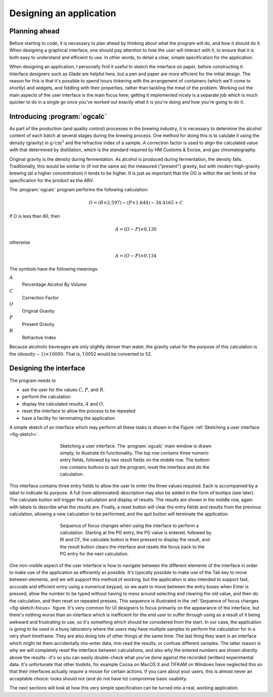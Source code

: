 Designing an application
========================

Planning ahead
--------------

Before starting to code, it is necessary to plan ahead by thinking
about what the program will do, and how it should do it.  When
designing a graphical interface, one should pay attention to *how* the
user will interact with it, to ensure that it is both easy to
understand and efficient to use.  In other words, to detail a clear,
simple specification for the application.

When designing an application, I personally find it useful to sketch
the interface on paper, before constructing it.  Interface designers
such as Glade are helpful here, but a pen and paper are more efficient
for the initial design.  The reason for this is that it's possible to
spend hours tinkering with the arrangement of containers (which we'll
come to shortly) and widgets, and fiddling with their properties,
rather than tackling the meat of the problem.  Working out the main
aspects of the user interface is the main focus here; getting it
implemented nicely is a separate job which is much quicker to do in a
single go once you've worked out exactly what it is you're doing and
how you're going to do it.

Introducing :program:`ogcalc`
-----------------------------

As part of the production (and quality control) processes in the
brewing industry, it is necessary to determine the alcohol content of
each batch at several stages during the brewing process.  One method
for doing this is to calulate it using the density (gravity) in
:math:`\mathrm{g}/\mathrm{cm}^3` and the refractive index of a sample.
A correction factor is used to align the calculated value with that
determined by distillation, which is the standard required by HM
Customs \& Excise, and gas chromatography.

Original gravity is the density during fermentation.  As alcohol is
produced during fermentation, the density falls.  Traditionally, this
would be similar to (if not the same as) the measured ("present")
gravity, but with modern high-gravity brewing (at a higher
concentration) it tends to be higher.  It is just as important that
the OG is within the set limits of the specification for the product
as the ABV.

The :program:`ogcalc` program performs the following calculation:

.. math::

   O = (R \times 2.597) - (P \times 1.644) - 34.4165 + C

If O is less than 60, then

.. math::

   A = (O - P) \times 0.130

otherwise

.. math::

   A = (O - P) \times 0.134

The symbols have the following meanings:

:math:`A`
   Percentage Alcohol By Volume
:math:`C`
   Correction Factor
:math:`O`
   Original Gravity
:math:`P`
   Present Gravity
:math:`R`
   Refractive Index

Because alcoholic beverages are only slightly denser than water, the
gravity value for the purpose of this calculation is the
:math:`(\mathrm{density} -1) \times 10000`.  That is, 1.0052 would be
converted to 52.


Designing the interface
-----------------------

The program needs to

* ask the user for the values :math:`C`, :math:`P`, and :math:`R`.
* perform the calculation
* display the calculated results, :math:`A` and :math:`O`.
* reset the interface to allow the process to be repeated
* have a facility for terminating the application

A simple sketch of an interface which may perform all these tasks is
shown in the Figure :ref:`Sketching a user interface <fig-sketch>`.

.. _fig-sketch:
.. figure:: figures/sketch.*
   :figwidth: 60%
   :width: 80%
   :align: center

   Sketching a user interface.  The :program:`ogcalc` main window is
   drawn simply, to illustrate its functionality.  The top row
   contains three numeric entry fields, followed by two result fields
   on the middle row.  The bottom row contains buttons to quit the
   program, reset the interface and do the calculation.

This interface contains three entry fields to allow the user to enter
the three values required.  Each is accompanied by a label to indicate
its purpose.  A full (non-abbreviated) description may also be added
in the form of tooltips (see later).  The calculate button will
trigger the calculation and display of results.  The results are shown
in the middle row, again with labels to describe what the results
are.  Finally, a reset button will clear the entry fields and results
from the previous calculation, allowing a new calculation to be
performed, and the quit button will terminate the application.

.. _fig-sketch-focus:
.. figure:: figures/sketch-focus.*
   :figwidth: 60%
   :width: 80%
   :align: center

   Sequence of focus changes when using the interface to perform a
   calculation.  Starting at the PG entry, the PG value is entered,
   followed by RI and CF, the calculate button is then pressed to
   display the result, and the result button clears the interface and
   resets the focus back to the PG entry for the next calculation.

One non-visible aspect of the user interface is how to navigate
between the different elements of the interface in order to make use
of the application as efficiently as possible.  It's typically
possible to make use of the Tab key to move between elements, and we
will support this method of working, but the application is also
intended to support fast, accurate and efficient entry using a
numerical keypad, so we want to move between the entry boxes when
Enter is pressed, allow the number to be typed without having to mess
around selecting and clearing the old value, and then do the
calculation, and then reset on repeated presses.  This sequence is
illustrated in the :ref:`Sequence of focus changes <fig-sketch-focus>`
figure.  It's very common for UI designers to focus primarily on the
appearance of the interface, but there's nothing worse than an
interface which is inefficient for the end user to suffer through
using as a result of it being awkward and frustrating to use, so it's
something which should be considered from the start.  In our case, the
application is going to be used in a busy laboratory where the users
may have multiple samples to perform the calculation for in a very
short timeframe.  They are also doing lots of other things at the same
time.  The last thing they want is an interface which might let them
accidentally mis-enter data, mis-read the results, or confuse
different samples.  The latter reason is why we will completely reset
the interface between calculations, and also why the entered numbers
are shown directly above the results--it's so you can easily
double-check what you've done against the recorded (written)
experimental data.  It's unfortunate that other toolkits, for example
Cocoa on MacOS X and TIFKAM on Windows have neglected this so that
their interfaces actually *require* a mouse for certain actions.  If
you care about your users, this is almost never an acceptable choice:
looks should not (and do not have to) compromise basic usability.

The next sections will look at how this very simple specification can
be turned into a real, working application.
